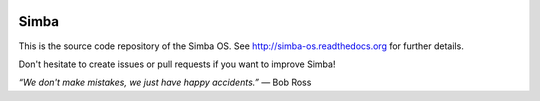 |buildstatus|_

Simba
=====

This is the source code repository of the Simba OS. See
http://simba-os.readthedocs.org for further details.

Don't hesitate to create issues or pull requests if you want to
improve Simba!

*“We don't make mistakes, we just have happy accidents.”*
― Bob Ross

.. |buildstatus| image:: https://travis-ci.org/eerimoq/simba.svg
.. _buildstatus: https://travis-ci.org/eerimoq/simba
